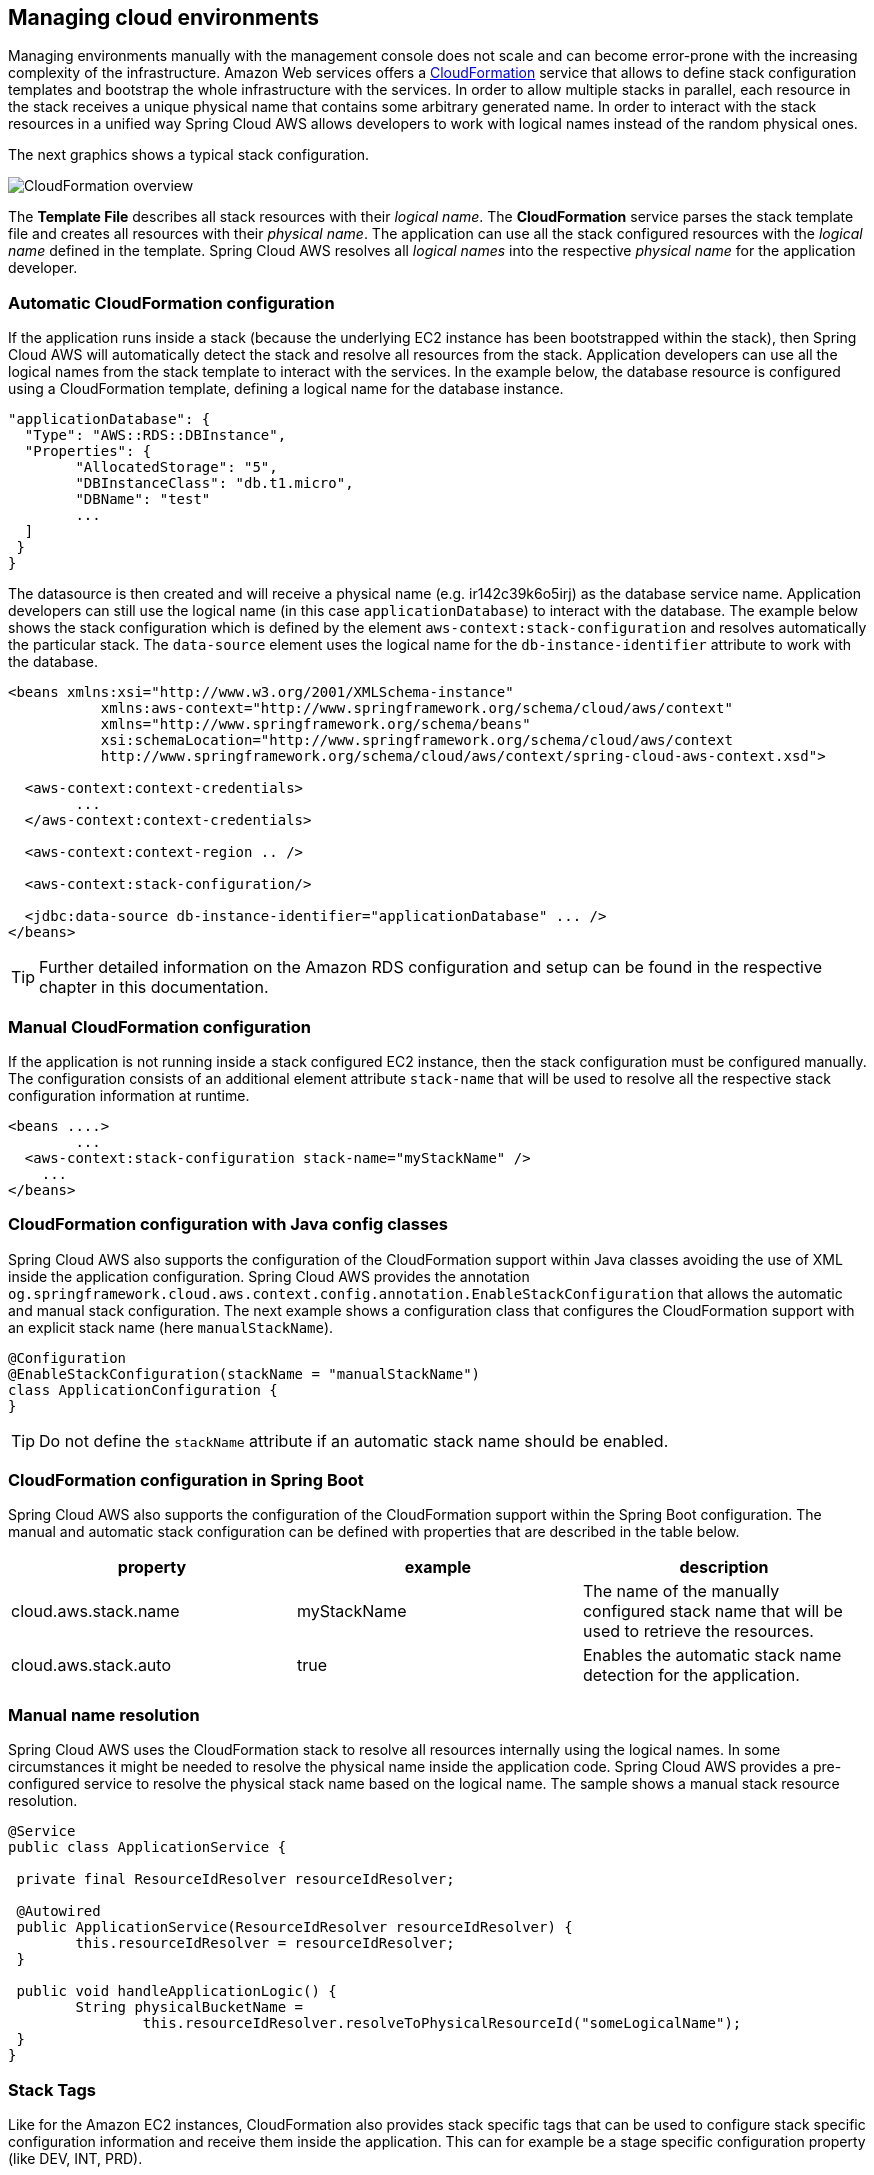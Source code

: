 == Managing cloud environments
Managing environments manually with the management console does not scale and can become error-prone with the increasing
complexity of the infrastructure. Amazon Web services offers a https://aws.amazon.com/cloudformation/[CloudFormation]
service that allows to define stack configuration templates and bootstrap the whole infrastructure with the services.
In order to allow multiple stacks in parallel, each resource in the stack receives a unique physical name that contains
some arbitrary generated name. In order to interact with the stack resources in a unified way Spring Cloud AWS allows
developers to work with logical names instead of the random physical ones.

The next graphics shows a typical stack configuration.

image::cloudformation-overview.png[CloudFormation overview]

The *Template File* describes all stack resources with their _logical name_. The *CloudFormation* service parses the stack
template file and creates all resources with their _physical name_. The application can use all the stack configured resources
with the _logical name_ defined in the template. Spring Cloud AWS resolves all _logical names_ into the respective
_physical name_ for the application developer.

=== Automatic CloudFormation configuration
If the application runs inside a stack (because the underlying EC2 instance has been bootstrapped within the stack), then
Spring Cloud AWS will automatically detect the stack and resolve all resources from the stack. Application developers
can use all the logical names from the stack template to interact with the services. In the example below, the database
resource is configured using a CloudFormation template, defining a logical name for the database instance.

[source,xml,indent=0]
----
"applicationDatabase": {
  "Type": "AWS::RDS::DBInstance",
  "Properties": {
  	"AllocatedStorage": "5",
  	"DBInstanceClass": "db.t1.micro",
  	"DBName": "test"
  	...
  ]
 }
}
----

The datasource is then created and will receive a physical name (e.g. ir142c39k6o5irj) as the database service name. Application
developers can still use the logical name (in this case `applicationDatabase`) to interact with the database. The example
below shows the stack configuration which is defined by the element `aws-context:stack-configuration` and resolves automatically
the particular stack. The `data-source` element uses the logical name for the `db-instance-identifier` attribute to work with
the database.

[source,xml,indent=0]
----
<beans xmlns:xsi="http://www.w3.org/2001/XMLSchema-instance"
	   xmlns:aws-context="http://www.springframework.org/schema/cloud/aws/context"
	   xmlns="http://www.springframework.org/schema/beans"
	   xsi:schemaLocation="http://www.springframework.org/schema/cloud/aws/context
	   http://www.springframework.org/schema/cloud/aws/context/spring-cloud-aws-context.xsd">

  <aws-context:context-credentials>
  	...
  </aws-context:context-credentials>

  <aws-context:context-region .. />

  <aws-context:stack-configuration/>

  <jdbc:data-source db-instance-identifier="applicationDatabase" ... />
</beans>
----

[TIP]
====
Further detailed information on the Amazon RDS configuration and setup can be found in the respective chapter in this
documentation.
====


=== Manual CloudFormation configuration
If the application is not running inside a stack configured EC2 instance, then the stack configuration must be configured
manually. The configuration consists of an additional element attribute `stack-name` that will be used to resolve all the
respective stack configuration information at runtime.

[source,xml,indent=0]
----
<beans ....>
	...
  <aws-context:stack-configuration stack-name="myStackName" />
    ...
</beans>
----

=== CloudFormation configuration with Java config classes
Spring Cloud AWS also supports the configuration of the CloudFormation support within Java classes avoiding the use of
XML inside the application configuration. Spring Cloud AWS provides the annotation
`og.springframework.cloud.aws.context.config.annotation.EnableStackConfiguration` that allows the automatic and manual
stack configuration. The next example shows a configuration class that configures the CloudFormation support with an
explicit stack name (here `manualStackName`).

[source,java,indent=0]
----
@Configuration
@EnableStackConfiguration(stackName = "manualStackName")
class ApplicationConfiguration {
}
----

[TIP]
====
Do not define the `stackName` attribute if an automatic stack name should be enabled.
====

=== CloudFormation configuration in Spring Boot
Spring Cloud AWS also supports the configuration of the CloudFormation support within the Spring Boot configuration. The
manual and automatic stack configuration can be defined with properties that are described in the table below.

[cols="3*", options="header"]
|===
|property
|example
|description

|cloud.aws.stack.name
|myStackName
|The name of the manually configured stack name that will be used to retrieve the resources.

|cloud.aws.stack.auto
|true
|Enables the automatic stack name detection for the application.

|===


=== Manual name resolution
Spring Cloud AWS uses the CloudFormation stack to resolve all resources internally using the logical names. In some circumstances
it might be needed to resolve the physical name inside the application code. Spring Cloud AWS provides a pre-configured
service to resolve the physical stack name based on the logical name. The sample shows a manual stack resource resolution.

[source,java,indent=0]
----
@Service
public class ApplicationService {

 private final ResourceIdResolver resourceIdResolver;

 @Autowired
 public ApplicationService(ResourceIdResolver resourceIdResolver) {
 	this.resourceIdResolver = resourceIdResolver;
 }

 public void handleApplicationLogic() {
 	String physicalBucketName =
 		this.resourceIdResolver.resolveToPhysicalResourceId("someLogicalName");
 }
}
----

=== Stack Tags
Like for the Amazon EC2 instances, CloudFormation also provides stack specific tags that can be used to
configure stack specific configuration information and receive them inside the application. This can for example be a
stage specific configuration property (like DEV, INT, PRD).

[source,xml,indent=0]
----
<beans ....>
	...
	<aws-context:stack-configuration user-tags-map="stackTags"/>
	...
</beans>
----

The application can then access the stack tags with an expression like `#{stackTags.key1}`.

=== Using custom CloudFormation client
Like for the EC2 configuration setup, the `aws-context:stack-configuration` element supports a custom CloudFormation client
with a special setup. The client itself can be configured using the `amazon-cloud-formation` attribute as shown in the example:

[source,xml,indent=0]
----
<beans>
	<aws-context:stack-configuration amazon-cloud-formation=""/>

	<bean class="com.amazonaws.services.cloudformation.AmazonCloudFormationClient">
	</bean>
</beans>
----
